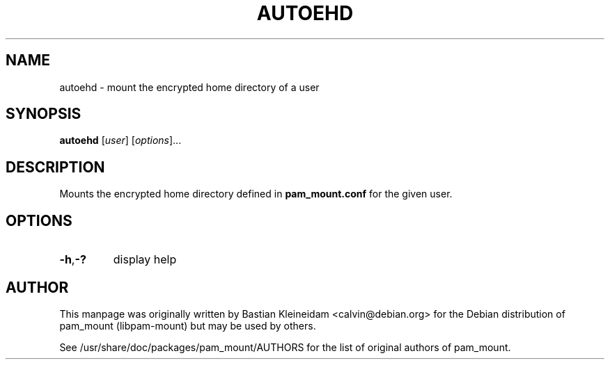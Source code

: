 .TH AUTOEHD 8 "14 April 2003"
.SH NAME
autoehd - mount the encrypted home directory of a user
.SH SYNOPSIS
\fBautoehd\fP [\fIuser\fP] [\fIoptions\fP]...
.SH DESCRIPTION
Mounts the encrypted home directory defined in \fBpam_mount.conf\fP for the
given user.
.SH OPTIONS
.TP
\fB\-h\fP,\fB\-?\fP
display help
.SH AUTHOR
This manpage was originally written by Bastian Kleineidam <calvin@debian.org>
for the Debian distribution of pam_mount (libpam\-mount) but may be used by
others.

See /usr/share/doc/packages/pam_mount/AUTHORS for the list of original authors
of pam_mount.
